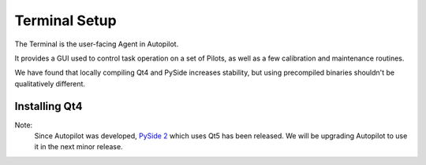 .. _setup_terminal:

Terminal Setup
*********************

The Terminal is the user-facing Agent in Autopilot.

It provides a GUI used to control task operation on a set of Pilots, as well as a few calibration and maintenance routines.

We have found that locally compiling Qt4 and PySide increases stability, but using precompiled binaries shouldn't be qualitatively different.

Installing Qt4
==============

Note:
    Since Autopilot was developed, `PySide 2 <https://pypi.org/project/PySide2/>`_ which uses Qt5 has been released. We will be upgrading Autopilot to use it in the next minor release.

